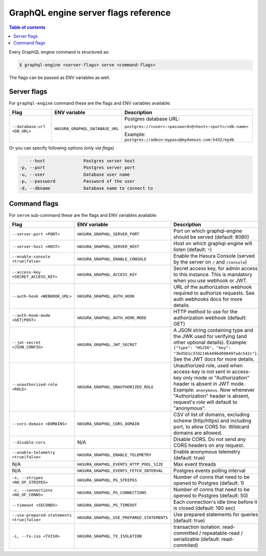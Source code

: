 GraphQL engine server flags reference
=====================================

.. contents:: Table of contents
  :backlinks: none
  :depth: 1
  :local:

Every GraphQL engine command is structured as:

.. code-block:: bash

   $ graphql-engine <server-flags> serve <command-flags>

The flags can be passed as ENV variables as well.

Server flags
^^^^^^^^^^^^

For ``graphql-engine`` command these are the flags and ENV variables available:


.. list-table::
   :header-rows: 1

   * - Flag
     - ENV variable
     - Description

   * - ``--database-url <DB_URL>``
     - ``HASURA_GRAPHQL_DATABASE_URL``
     - Postgres database URL:

       ``postgres://<user>:<password>@<host>:<port>/<db-name>``

       Example: ``postgres://admin:mypass@mydomain.com:5432/mydb``

Or you can specify following options *(only via flags)*

.. code-block:: none

      --host               Postgres server host
  -p, --port               Postgres server port
  -u, --user               Database user name
  -p, --password           Password of the user
  -d, --dbname             Database name to connect to


Command flags
^^^^^^^^^^^^^

For ``serve`` sub-command these are the flags and ENV variables available:

.. list-table::
   :header-rows: 1

   * - Flag
     - ENV variable
     - Description

   * - ``--server-port <PORT>``
     - ``HASURA_GRAPHQL_SERVER_PORT``
     - Port on which graphql-engine should be served (default: 8080)

   * - ``--server-host <HOST>``
     - ``HASURA_GRAPHQL_SERVER_HOST``
     - Host on which graphql-engine will listen (default: ``*``)

   * - ``--enable-console <true|false>``
     - ``HASURA_GRAPHQL_ENABLE_CONSOLE``
     - Enable the Hasura Console (served by the server on ``/`` and ``/console``)

   * - ``--access-key <SECRET_ACCESS_KEY>``
     - ``HASURA_GRAPHQL_ACCESS_KEY``
     - Secret access key, for admin access to this instance. This is mandatory
       when you use webhook or JWT.

   * - ``--auth-hook <WEBHOOK_URL>``
     - ``HASURA_GRAPHQL_AUTH_HOOK``
     - URL of the authorization webhook required to authorize requests.
       See auth webhooks docs for more details.

   * - ``--auth-hook-mode <GET|POST>``
     - ``HASURA_GRAPHQL_AUTH_HOOK_MODE``
     - HTTP method to use for the authorization webhook (default: GET)

   * - ``--jwt-secret <JSON_CONFIG>``
     - ``HASURA_GRAPHQL_JWT_SECRET``
     - A JSON string containing type and the JWK used for verifying (and other
       optional details).
       Example: ``{"type": "HS256", "key": "3bd561c37d214b4496d09049fadc542c"}``.
       See the JWT docs for more details.

   * - ``--unauthorized-role <ROLE>``
     - ``HASURA_GRAPHQL_UNAUTHORIZED_ROLE``
     - Unauthorized role, used when access-key is not sent in access-key only
       mode or "Authorization" header is absent in JWT mode.
       Example: ``anonymous``. Now whenever "Authorization" header is
       absent, request's role will default to "anonymous".

   * - ``--cors-domain <DOMAINS>``
     - ``HASURA_GRAPHQL_CORS_DOMAIN``
     - CSV of list of domains, excluding scheme (http/https) and including port,
       to allow CORS for. Wildcard domains are allowed.

   * - ``--disable-cors``
     - N/A
     - Disable CORS. Do not send any CORS headers on any request.

   * - ``--enable-telemetry <true|false>``
     - ``HASURA_GRAPHQL_ENABLE_TELEMETRY``
     - Enable anonymous telemetry (default: true)

   * - N/A
     - ``HASURA_GRAPHQL_EVENTS_HTTP_POOL_SIZE``
     - Max event threads

   * - N/A
     - ``HASURA_GRAPHQL_EVENTS_FETCH_INTERVAL``
     - Postgres events polling interval

   * - ``-s, --stripes <NO_OF_STRIPES>``
     - ``HASURA_GRAPHQL_PG_STRIPES``
     - Number of conns that need to be opened to Postgres (default: 1)

   * - ``-c, --connections <NO_OF_CONNS>``
     - ``HASURA_GRAPHQL_PG_CONNECTIONS``
     - Number of conns that need to be opened to Postgres (default: 50)

   * - ``--timeout <SECONDS>``
     - ``HASURA_GRAPHQL_PG_TIMEOUT``
     - Each connection's idle time before it is closed (default: 180 sec)

   * - ``--use-prepared-statements <true|false>``
     - ``HASURA_GRAPHQL_USE_PREPARED_STATEMENTS``
     - Use prepared statements for queries (default: true)

   * - ``-i, --tx-iso <TXISO>``
     - ``HASURA_GRAPHQL_TX_ISOLATION``
     - transaction isolation. read-committed / repeatable-read / serializable (default: read-commited)

